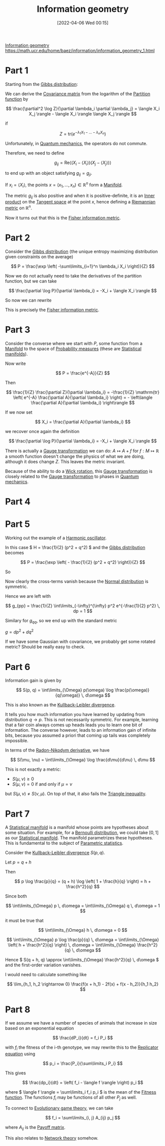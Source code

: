 #+title:      Information geometry
#+date:       [2022-04-06 Wed 00:15]
#+filetags:
#+identifier: 20220406T001539

[[denote:20220314T212640][Information geometry]]
https://math.ucr.edu/home/baez/information/information_geometry_1.html

* Part 1
Starting from the [[denote:20220327T003018][Gibbs distribution]]:

We can derive the [[denote:20220219T005731][Covariance matrix]] from the logarithm of the [[denote:20220218T233605][Partition function]] by

\[
\frac{\partial^2 \log Z}{\partial \lambda_i \partial \lambda_j} = \langle X_i X_j \rangle - \langle
X_i \rangle \langle X_j \rangle
\]

if

\[
Z = \mathrm{tr} \left( e^{-\lambda_1 X_1 - ... - \lambda_n X_n} \right)
\]

Unfortunately, in [[denote:20220314T211526][Quantum mechanics]], the operators do not commute.

Therefore, we need to define

\[
g_{ij} = \mathrm{Re} \langle (X_i - \langle X_i \rangle)(X_j - \langle X_j \rangle) \rangle
\]

to end up with an object satisfying \( g_{ij} = g_{ji} \).

# TODO: Understand this statementj
If \( x_i = \langle X_i \rangle \), the points \( x = (x_1, ..., x_n) \in \mathbb{R}^n \) form a
[[denote:20220324T220521][Manifold]].

The metric \( g_{ij} \) is also positive and when it is positive-definite, it is an [[denote:20220408T203227][Inner product]]
on the [[denote:20220408T203054][Tangent space]] at the point \( x \), hence defining a [[denote:20220405T235408][Riemannian metric]] on \( \mathbb{R}^n \).

Now it turns out that this is the [[denote:20220405T235954][Fisher information metric]].

* Part 2
Consider the [[denote:20220327T003018][Gibbs distribution]] (the unique entropy maximizing distribution given constraints on
the average)

\[
P = \frac{\exp \left( -\sum\limits_{i=1}^n \lambda_i X_i \right)}{Z}
\]

Now we do not actually need to take the derivatives of the partition function, but we can take

\[
\frac{\partial \log P}{\partial \lambda_i} = -X_i + \langle X_i \rangle
\]

So now we can rewrite

\begin{equation*}
\begin{align}
g_{ij}
&= \mathrm{Re} \langle (X_i - \langle X_i \rangle)(X_j - \langle X_j \rangle) \rangle \\
&= \mathrm{Re} \left\langle \frac{\partial \log P}{\partial \lambda_i} \frac{\partial \log P}{\partial \lambda_j} \right\rangle
\end{align}
\end{equation*}

This is precisely the [[denote:20220405T235954][Fisher information metric]].

* Part 3
Consider the converse where we start with \( P \), some function from a [[denote:20220324T220521][Manifold]] to the space of
[[denote:20220402T115115][Probability measures]] (these are [[denote:20220408T204804][Statistical manifolds]]).

Now write

\[
P = \frac{e^{-A}}{Z}
\]

Then

\[
\frac{1}{Z} \frac{\partial Z}{\partial \lambda_i} = -\frac{1}{Z} \mathrm{tr} \left( e^{-A}
\frac{\partial A}{\partial \lambda_i} \right) = - \left\langle \frac{\partial A}{\partial \lambda_i} \right\rangle
\]

If we now set

\[
X_i = \frac{\partial A}{\partial \lambda_i}
\]

we recover once again the definition

\[
\frac{\partial \log P}{\partial \lambda_i} = -X_i + \langle X_i \rangle
\]

There is actually a [[denote:20220408T205802][Gauge transformation]] we can do: \( A \mapsto A + f \) for \( f: M \mapsto
\mathbb{R} \) a smooth function doesn't change the physics of what we are doing, although it does
change \( Z \). This leaves the metric invariant.

Because of the ability to do a [[denote:20220408T210009][Wick rotation]], this [[denote:20220408T205802][Gauge transformation]] is closely related to the
[[denote:20220408T205802][Gauge transformation]] to phases in [[denote:20220314T211526][Quantum mechanics]].

* Part 4
* Part 5
Working out the example of a [[denote:20220408T210557][Harmonic oscillator]].

In this case \( H = \frac{1}{2} (p^2 + q^2) \) and the [[denote:20220327T003018][Gibbs distribution]] becomes

\[
P = \frac{\exp \left( - \frac{1}{2} (p^2 + q^2) \right)}{Z}
\]

So

\begin{equation*}
\begin{align}
\frac{\partial \log P}{\partial p} &= -p \\
\frac{\partial \log P}{\partial q} &= -q
\end{align}
\end{equation*}

Now clearly the cross-terms vanish because the [[denote:20220210T091147][Normal distribution]] is symmetric.

Hence we are left with

\[
g_{pp} = \frac{1}{Z} \int\limits_{-\infty}^{\infty} p^2 e^{-\frac{1}{2} p^2} \, dp = 1
\]

Similary for \( g_{qq} \), so we end up with the standard metric

\( g = dp^2 + dq^2 \)

If we have some Gaussian with covariance, we probably get some rotated metric? Should be really
easy to check.

* Part 6
Information gain is given by

\[
S(p, q) = \int\limits_{\Omega} p(\omega) \log \frac{p(\omega)}{q(\omega)} \, d\omega
\]

This is also known as the [[denote:20220323T090123][Kullback-Leibler divergence]].

It tells you how much information you have learned by updating from distribution \( q \rightarrow p
\). This is not necessarily symmetric. For example, learning that a fair coin always comes up heads
leads you to learn one bit of information. The converse however, leads to an information gain of
infinite bits, because you assumed a priori that coming up tails was completely impossible.

In terms of the [[denote:20220408T215810][Radon-Nikodym derivative]], we have

\[
S(\mu, \nu) = \int\limits_{\Omega} \log \frac{d\mu}{d\nu} \, d\mu
\]

This is not exactly a metric:
- \( S(\mu, \nu) \geq 0 \)
- \( S(\mu, \nu) = 0 \) if and only if \( \mu = \nu \)

but \( S(\mu, \nu) \neq S(\nu, \mu) \). On top of that, it also fails the [[denote:20220408T220155][Triangle inequality]].

* Part 7
A [[denote:20220408T204804][Statistical manifold]] is a manifold whose points are hypotheses about some situation. For example,
for a [[denote:20220210T094457][Bernoulli distribution]], we could take \( [0, 1] \) as our [[denote:20220408T204804][Statistical manifold]]. The manifold
parametrizes these hypotheses. This is fundamental to the subject of [[denote:20220408T230624][Parametric statistics]].

Consider the [[denote:20220323T090123][Kullback-Leibler divergence]] \( S(p, q) \).

Let \( p = q + h \)

Then

\[
p \log \frac{p}{q} = (q + h) \log \left( 1 + \frac{h}{q} \right) = h + \frac{h^2}{q}
\]

Since both

\[
\int\limits_{\Omega} p \, d\omega = \int\limits_{\Omega} q \, d\omega = 1
\]

it must be true that

\[
\int\limits_{\Omega} h \, d\omega = 0
\]

\[
\int\limits_{\Omega} p \log \frac{p}{q} \, d\omega = \int\limits_{\Omega} \left( h + \frac{h^2}{q}
\right) \, d\omega = \int\limits_{\Omega} \frac{h^2}{q} \, d\omega
\]

Hence \( S(q + h, q) \approx \int\limits_{\Omega} \frac{h^2}{q} \, d\omega \) and the first-order
variation vanishes.

# TODO: Finish the calculation with a fresh mind. Don't even need the polarization trick?

I would need to calculate something like

\[
\lim_{h_1, h_2 \rightarrow 0} \frac{f(x + h_1) - 2f(x) + f(x - h_2)}{h_1 h_2}
\]

* Part 8
If we assume we have a number of species of animals that increase in size based on an exponential
equation

\[
\frac{dP_i}{dt} = f_i P_i
\]

with \( f_i \) the fitness of the i-th genotype, we may rewrite this to the [[denote:20220409T000324][Replicator equation]]
using

\[
p_i = \frac{P_i}{\sum\limits_i P_i}
\]

This gives

\[
\frac{dp_i}{dt} = \left( f_i - \langle f \rangle \right) p_i
\]

where \( \langle f \rangle = \sum\limits_i f_i p_i \) is the mean of the [[denote:20220409T001558][Fitness function]]. The functions \( f_i \)
may be functions of all other \( P_j \) as well.

# TODO: How does this connect exactly to the KL divergence?

To connect to [[denote:20220409T001053][Evolutionary game theory]], we can take

\[
f_i = \sum\limits_{i, j} A_{ij} p_j
\]

where \( A_{ij} \) is the [[denote:20220409T001152][Payoff matrix]].

# TODO: How exactly does this relate to network theory?
This also relates to [[denote:20220405T094131][Network theory]] somehow.
